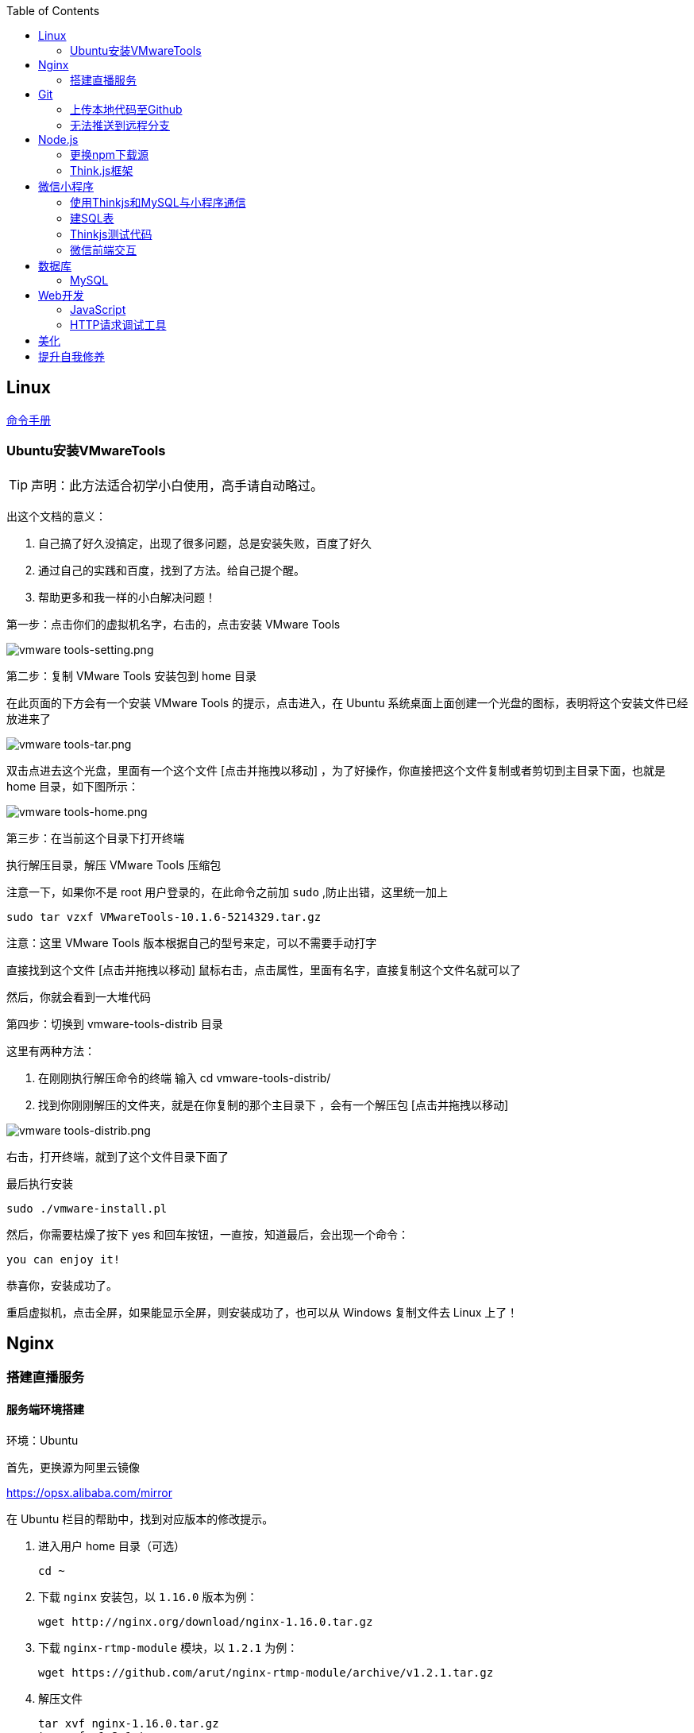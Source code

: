:toc:
:imagesdir: ./images

== Linux

https://jaywcjlove.gitee.io/linux-command[命令手册]

=== Ubuntu安装VMwareTools

[TIP]
====
声明：此方法适合初学小白使用，高手请自动略过。
====

出这个文档的意义：

1. 自己搞了好久没搞定，出现了很多问题，总是安装失败，百度了好久

2. 通过自己的实践和百度，找到了方法。给自己提个醒。

3. 帮助更多和我一样的小白解决问题！

第一步：点击你们的虚拟机名字，右击的，点击安装 VMware Tools

image:vmware tools-setting.png[vmware tools-setting.png]

第二步：复制 VMware Tools 安装包到 home 目录

在此页面的下方会有一个安装 VMware Tools 的提示，点击进入，在 Ubuntu 系统桌面上面创建一个光盘的图标，表明将这个安装文件已经放进来了

image:vmware tools-tar.png[vmware tools-tar.png]

双击点进去这个光盘，里面有一个这个文件 [点击并拖拽以移动] ，为了好操作，你直接把这个文件复制或者剪切到主目录下面，也就是 home 目录，如下图所示：

image:vmware tools-home.png[vmware tools-home.png]

第三步：在当前这个目录下打开终端

执行解压目录，解压 VMware Tools 压缩包

注意一下，如果你不是 root 用户登录的，在此命令之前加 `sudo` ,防止出错，这里统一加上

....
sudo tar vzxf VMwareTools-10.1.6-5214329.tar.gz
....

注意：这里 VMware Tools 版本根据自己的型号来定，可以不需要手动打字

直接找到这个文件 [点击并拖拽以移动] 鼠标右击，点击属性，里面有名字，直接复制这个文件名就可以了

然后，你就会看到一大堆代码

第四步：切换到 vmware-tools-distrib 目录

这里有两种方法：

1. 在刚刚执行解压命令的终端 输入 cd vmware-tools-distrib/

2. 找到你刚刚解压的文件夹，就是在你复制的那个主目录下 ，会有一个解压包 [点击并拖拽以移动]

image:vmware tools-distrib.png[vmware tools-distrib.png]

右击，打开终端，就到了这个文件目录下面了

最后执行安装

....
sudo ./vmware-install.pl
....

然后，你需要枯燥了按下 yes 和回车按钮，一直按，知道最后，会出现一个命令：

....
you can enjoy it!
....

恭喜你，安装成功了。

重启虚拟机，点击全屏，如果能显示全屏，则安装成功了，也可以从 Windows 复制文件去 Linux 上了！

== Nginx

=== 搭建直播服务

==== 服务端环境搭建

环境：Ubuntu

首先，更换源为阿里云镜像

https://opsx.alibaba.com/mirror

在 Ubuntu 栏目的帮助中，找到对应版本的修改提示。

1. 进入用户 home 目录（可选）

  cd ~

2. 下载 `nginx` 安装包，以 `1.16.0` 版本为例：
  
  wget http://nginx.org/download/nginx-1.16.0.tar.gz

3. 下载 `nginx-rtmp-module` 模块，以 `1.2.1` 为例：
  
  wget https://github.com/arut/nginx-rtmp-module/archive/v1.2.1.tar.gz

4. 解压文件

  tar xvf nginx-1.16.0.tar.gz
  tar xvf v1.2.1.tar.gz

5. 安装依赖

  // 如果安装过程中出错，仍旧提示缺少依赖，根据提示安装相关依赖即可
  sudo apt install gcc make zlib1g-dev libpcre3 libpcre3-dev openssl libssl-dev

6. 编译并安装文件

  // 请将 module 的路径改为你本地的实际路径
  sudo ./configure --add-module=~/nginx-rtmp-module && sudo make && sudo make install

7. 创建 `live_rtmp.conf` 配置文件

  sudo touch /usr/local/nginx/conf/live_rtmp.conf

8. 编辑配置文件，内容请参阅 link:./example/live_rtmp.conf[live_rtmp.conf]

9. 复制 `stat.xsl` 文件至指定目录，与配置文件中 `location /stat.xsl` 中 `root` 路径一致

  cp ~/nginx-rtmp-module/stat.xsl /usr/local/nginx/html/

10. 验证配置文件正确性

  /usr/local/nginx/sbin/nginx -t  -c /usr/local/nginx/conf/live_rtmp.conf

11. 首次启动 `nginx`

  sudo /usr/local/nginx/sbin/nginx -c /usr/local/nginx/conf/live_rtmp.conf

12. 打开浏览器，输入 `localhost:8080/stat` ，查看有无结果

==== 客户端OBS推流

image::obs-add-origin.png[obs-add-origin.png]

image::obs-add-origin-type-image.png[obs-add-origin.png]

image::obs-setting-stream.png[obs-add-origin.png]


==== 客户端VLC拉流

image::vlc-open-network-address.png[vlc-open-network-address.png]

image::vlc-open-network-address-config.png[vlc-open-network-address-config.png]

*参考*：

https://yq.aliyun.com/articles/626492

https://www.cnblogs.com/monjeo/p/8492357.html

== Git

=== 上传本地代码至Github

为什么要传到 Github 中呢，因为，你用过就会知道有多么美妙了！（By: 陈鑫）

1. 在 Github 中创建一个和自己项目名字一样的仓库

  eg: 我自己创建的就是一个文件夹 demo

2. 打开 Git bash

  在自己本地的项目 demo 文件夹中，在空白处，使用鼠标右键选择 `Git bash here`

3. 初始化 Git 仓库

  git init

4. 添加远程仓库地址

  // 请使用你自己的仓库地址
  git remote add origin https://github.com/WhiteLie1/demo.git    

5. 添加文件至暂存区

  git add -A    // 添加所有文件

6. 提交暂存区的修改（提交至本地）

  git commit -m "Init repo"

7. 将代码推送到远程仓库的 master （主）分支

  git push -u origin master

当远程数据仓库和本体的关联以后就可以进行日常的操作了。

首先呢，一定是在你项目当前的目录下打开 `Git bash here` ,然后你需要做的是：

[source, bash]
----
// 添加所有修改过或新增的文件
git add .

// 查看文件状态
git status

// 提交并说明修改情况
git commit -m "修改了某文件"

/ 推送到远程仓库
git push
----

=== 无法推送到远程分支

*问题背景：*

新建远程仓库时，初始化了 `README.md` 。

在本地项目文件下，使用 `git init` 初始化了仓库，准备推送到远程仓库，但是会提示错误，比如：`Updates were rejected because the remote contains work that you do
hint: not have locally` 。

[source, bash]
----
$ git push --set-upstream origin master

To gitee.com:xiexingchao/git-command-test.git
 ! [rejected]        master -> master (fetch first)
error: failed to push some refs to 'git@gitee.com:xiexingchao/git-command-test.git'
hint: Updates were rejected because the remote contains work that you do
hint: not have locally. This is usually caused by another repository pushing
hint: to the same ref. You may want to first integrate the remote changes
hint: (e.g., 'git pull ...') before pushing again.
hint: See the 'Note about fast-forwards' in 'git push --help' for details.
----

本地与远程分支不一致，其实就是本地少了个 `README.md`，但是又多了一些其它文件。

按照提示，执行 `git pull` 命令，获取远程分支信息。

[source, bash]
----
$ git pull
warning: no common commits
remote: Enumerating objects: 4, done.
remote: Counting objects: 100% (4/4), done.
remote: Compressing objects: 100% (4/4), done.
remote: Total 4 (delta 0), reused 0 (delta 0)
Unpacking objects: 100% (4/4), done.
From gitee.com:xiexingchao/git-command-test
 * [new branch]      master     -> origin/master
There is no tracking information for the current branch.
Please specify which branch you want to merge with.
See git-pull(1) for details.

git pull <remote> <branch>

If you wish to set tracking information for this branch you can do so with:

git branch --set-upstream-to=origin/<branch> master
----

获取了远程分支信息后，需要对远程的 `master` 和本地的 `master` 分支进行一个合并，以解决它们之间的冲突。

[source, bash]
----
$ git merge origin/master master
fatal: refusing to merge unrelated histories
----

合并时依旧有问题，它提示无法合并不相关的历史。

我们可以在官方文档对 `git merge` 命令的介绍中找到这个选项：

.--allow-unrelated-histories
By default, git merge command refuses to merge histories that do not share a common ancestor. This option can be used to override this safety when merging histories of two projects that started their lives independently. As that is a very rare occasion, no configuration variable to enable this by default exists and will not be added.

`git` 默认不允许合并那些没有公共祖先节点的历史。而我们的远程分支和本地分支都是起点（祖先节点）。所以使用该选项来覆写 `git` 的规则，即破例允许这样合并。

[source, bash]
----
$ git merge origin/master master --allow-unrelated-histories

Merge made by the 'recursive' strategy.
 README.en.md | 36 ++++++++++++++++++++++++++++++++++++
 README.md    | 39 +++++++++++++++++++++++++++++++++++++++
 2 files changed, 75 insertions(+)
 create mode 100644 README.en.md
 create mode 100644 README.md
----

== Node.js

=== 更换npm下载源

`npm install` 时巨慢无比，这时可以把下载源换成淘宝的。

[source,bash]
----
npm config set registry https://registry.npm.taobao.org
----

淘宝NPM源官网 -  https://npm.taobao.org

=== Think.js框架

*热更新*

`Think.js` 框架支持热更新操作，保存文件后会自动重新部署，即刻生效，你可以在终端输出中看到相关信息。

而在 `java` 中，针对 `controller` 也就是 `servlet` 的修改操作，需要 `Redelploy` 或者 `Restart` 来使得更改生效，整个过程耗时要长一些。

*数据库安全*

为了防止数据库密码暴露在公开场合，可以将密码设置为环境变量，然后在 `adapter.js` 中使用 `process.env['variable_name']` 调用系统环境变量。

*踩坑*

* 返回数据库数据时，切记使用 `await` 将异步数据库操作改成同步操作，否则无法获取预期的返回值。

[source, js]
----
findAction() {
  let user = this.model().where({ id: id }).find()
  this.json(user)
}
// response => {}

async findAction() {
  let user = await this.model().where({ id: id }).find()
  this.json(user)
}
// response => { user: { ... } }
----

* 更新 `json` 字段的值时，应当传入字符串形式的值。

[source, js]
----
// wrong
model.where( { id： 1 } ).update('{ key: value }')

// true
model.where( { id： 1 } ).update({ key: value })
----

*简单下载功能*

参阅： link:./example/file.js[file.js]

== 微信小程序

=== 使用Thinkjs和MySQL与小程序通信

[NOTE]
====
这里代码主要以截图为主，多动手,比什么都来的实际！
====

=== 建SQL表

使用命令行或者Navicat工具建表。

这里注意一下：我的数据库名字是 `day712`，建立了一个 `goods_item` 表。后面的测试都基于这个。表的字段属性和相关设置截图都有注释，请自行翻阅。

image:table-describe.png[vmware tools-setting.png]

=== Thinkjs测试代码

首先在 `controller` 里面新建一个 `database.js`  测试文件。这里注意把 `database` 改成自己的数据库名字。然后密码改成自己的就行了。

image:database-code.png[vmware tools-setting.png]

=== 微信前端交互

我这里是把商城页面的所有商品图片、售价和库存放入数据库。

首先在自己想要测试的 `demo` 里面，往 `.js` 里面加入商品列表。

如下图所示，我在 `data` 里面放了一个 `goodsList` 来接收数据。

image:good-lists.png[good-lists.png]

重点来了，这里设置 `url` 地址，来访问 `thinkjs` 后台的地址，实现数据交互功能。

image:onload-code.png[onliad-code.png]

[NOTE]
====
这个 `url` 地址并不是 `localhost:8360/mysqltest`。这个地址要是你电脑的动态 ip 地址才行，localhost 可能会无法访问。查询本机 `ip` 在 `cmd` 中输入 `ipconfig` 查询。如果编译出现不合法域名，请在开发工具设置里面勾选不校验合法域名。
====

这里使用一个 `view` 来测试一下能否接收从数据库传过来的东西。

image:goods-use.png[goods-use.png]

`npm start` 启动一下服务端，效果显示如下图：

image:goods-show.png[goods-show.png]

这里说明一下，`wx:for` 和 `{{}}` 的使用请自行查看微信小程序开发文档。

这里的 `{{item.picture_url}}` 里面存放的是我的本地图片存储路径。我的图片存在 `image` 文件夹里面。正常路径是 `../../image/goo1.png` 我这里把这个路径存在了数据库中的 `picture_url` 中。直接调用就行，至于图片，不能直接存图片到数据库里面，要先转换成二进制，过于复杂，以后弄懂了再来搞。

微信小程序商城Demo（Thinkjs + MySQL）

https://juejin.im/entry/5af1b16d6fb9a07aca7a20d3

== 数据库

=== MySQL

==== 安装

以 Windows 下 zip 格式的文件（版本5.7）安装为例：

1. 同时按下 WIN + X 键，打开 Powershell（管理员模式）
2. 进入 mysql 目录

  cd 'mysql_dir/bin'

3. 执行初始化操作

  ./mysqld --initialize

4. 搜索 `*.err` 文件，打开后可在最后一行看到默认登陆密码，例如： `A temporarily password has generated for ...`

5. 启动 mysql

  ./mysqld --console

6. 将 `mysql` 的 `bin` 目录添加到 `path` 环境变量（方便在命令行中使用 mysql）

7. 登陆

  mysql -uroot -p

8. 更改密码

  alter user 'root'@localhost identified by 'new password'

官方文档

https://dev.mysql.com/doc/refman/5.7/en/windows-install-archive.html

==== 常见问题

*查看和设置数据库编码*

[source, mysql]
----
# 查看编码
show variables like "%char%"

# 设置编码
set character_set_xxx utf8
----

[NOTE]
====
此方法仅本次有效，下次启动或者登陆时，会加载默认配置
====

* sqlyog 中取消勾选表属性中隐藏语言选项（最右）

  选择字符集为utf8,核对为utf8_general_ci

*在配置文件中设置编码*

在 `mysql` 目录中找到或者创建 `my.ini` 文件，并依据具体情况加入以下内容：

....
[mysqld]
character-set-server=utf8

[client]
default-character-set=utf8

[mysql]
default-character-set=utf8
....

*重启服务*

....
net stop mysql

net start mysql
....

[NOTE]
====
此方法应该不适用于以 `zip` 格式安装的用户
====

*插入中文数据发生错误*

创建表时指定 `utf8` 编码即可。

[source, mysql]
----
create table user (name varchar(20)) default charset=utf8;
----

==== 命令快速参考
创建表

----
// 一般形式
CREATE TABLE table_name (id int primary key auto_increment ... )

// 含外键
CREATE TABLE order (
  id int primary key auto_increment,
  user_id int,
  vendor_id int
  foreign key (user_id) references user(id),
  foreign key (vendor_id) references vendor(id)
)
----

更新字段

  UPDATE user SET name = 'Jack' WHERE id = 1;

删除记录

  DELETE FROM user where id = 1;

删除表

  DROP TABLE user;

更改字段定义

  ALTER TABLE user MODIFY nickname varchar(100) default 'newUser';

增加外键约束

  ALTER TALBE order add foreign key vendor_id references vendor(vendor_id);

== Web开发

推荐网站：

https://developer.mozilla.org/zh-CN[Mozillia Developer Network]

=== JavaScript

当键值的名称一致时，可采用简写形式。

[source, js]
----
let userID = 1
let data1 = { userID: userID }    // { userID: 1 }
let data2 = { userID }    // 简写形式，效果与上面相同
----

在反引号（`）中引用变量

[source, js]
----
let str1 = 'world'
let str2 = 'hello ' + `${str1}`    // result: 'hello world'
----

运算符

`===` 表示等于
`!==` 表示不等于

=== HTTP请求调试工具

客户端软件：Postman

浏览器插件：RESTED（支持Chrome，Firefox）

== 美化

Windows 下 CMD 和 PowerShell 推荐使用 http://www.downcc.com/font/17200.html[Microsoft Yahei Mono] 字体。

Git bash 可以使用 https://github.com/tonsky/FiraCode/releases[Fira Code] 字体。

VS Code 下推荐 Material Theme，Atom One Dark 之类的主题。

== 提升自我修养

https://github.com/tangx/Stop-Ask-Questions-The-Stupid-Ways[《别像弱智一样提问》]

https://github.com/ryanhanwu/How-To-Ask-Questions-The-Smart-Way/blob/master/README-zh_CN.md[《提问的智慧》]
